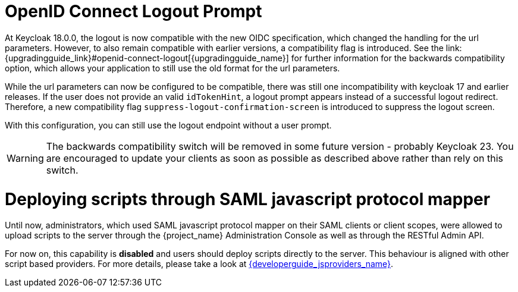 = OpenID Connect Logout Prompt
At Keycloak 18.0.0, the logout is now compatible with the new OIDC specification, which changed the handling for the url parameters. However, to also remain compatible with earlier versions, a compatibility flag is introduced. See the link:{upgradingguide_link}#openid-connect-logout[{upgradingguide_name}] for further information for the backwards compatibility option, which allows your application to still use the old format for the url parameters.

While the url parameters can now be configured to be compatible, there was still one incompatibility with keycloak 17 and earlier releases. If the user does not provide an valid `idTokenHint`, a logout prompt appears instead of a successful logout redirect. Therefore, a new compatibility flag `suppress-logout-confirmation-screen` is introduced to suppress the logout screen.

ifeval::["{kc_dist}" == "quarkus"]
You can enable this parameter when you start the server by entering the following command:

```
bin/kc.[sh|bat] --spi-login-protocol-openid-connect-suppress-logout-confirmation-screen=true start
```
endif::[]

ifeval::["{kc_dist}" == "wildfly"]
You can enable this parameter by including the following configuration in the `standalone-*.xml` file

[source,bash,subs=+attributes]
----
<spi name="login-protocol">
    <provider name="openid-connect" enabled="true">
        <properties>
            <property name="suppress-logout-confirmation-screen" value="true"/>
        </properties>
    </provider>
</spi>
----
endif::[]

With this configuration, you can still use the logout endpoint without a user prompt.

WARNING: The backwards compatibility switch will be removed in some future version - probably Keycloak 23. You are encouraged to update your clients as soon as possible as described above rather than rely on this switch.

= Deploying scripts through SAML javascript protocol mapper

Until now, administrators, which used SAML javascript protocol mapper on their SAML clients or client scopes, were allowed to upload scripts to the server through the {project_name} Administration Console as well as
through the RESTful Admin API.

For now on, this capability is *disabled* and users should deploy scripts directly to the server. This behaviour is aligned with other script based providers. For more details,
please take a look at link:{developerguide_jsproviders_link}[{developerguide_jsproviders_name}].